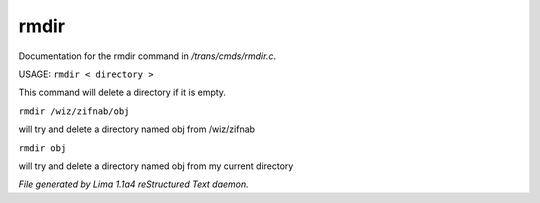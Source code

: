 rmdir
******

Documentation for the rmdir command in */trans/cmds/rmdir.c*.

USAGE:  ``rmdir < directory >``

This command will delete a directory if it is empty.

``rmdir /wiz/zifnab/obj``

will try and delete a directory named obj from /wiz/zifnab

``rmdir obj``

will try and delete a directory named obj from my current directory

.. TAGS: RST



*File generated by Lima 1.1a4 reStructured Text daemon.*
